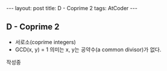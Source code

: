 #+HTML: ---
#+HTML: layout: post
#+HTML: title: D - Coprime 2
#+HTML: tags: AtCoder
#+HTML: ---
#+OPTIONS: ^:nil

** D - Coprime 2
- 서로소(coprime integers)
- GCD(x, y) = 1 의미는 x, y는 공약수(a common divisor)가 없다.

작성중

#+BEGIN_COMMENT

** 코드

** 문제 링크
- https://atcoder.jp/contests/abc215/tasks/abc215_d

#+END_COMMENT
